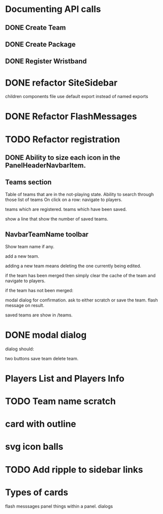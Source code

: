 * Documenting API calls
** DONE Create Team
** DONE Create Package
CLOSED: [2022-12-22 Thu 20:55]
** DONE Register Wristband

* DONE refactor SiteSidebar
CLOSED: [2023-02-08 Wed 20:05]
children components file use default export instead of named exports
* DONE Refactor FlashMessages
CLOSED: [2023-02-09 Thu 12:36]
* TODO Refactor registration
** DONE Ability to size each icon in the PanelHeaderNavbarItem.
CLOSED: [2023-02-09 Thu 20:51]

** Teams section
Table of teams that are in the not-playing state.
Ability to search through those list of teams
On click on a row:
navigate to players.

teams which are registered.
teams which have been saved.

show a line that show the number of saved teams.
** NavbarTeamName toolbar
Show team name if any.

add a new team.

adding a new team means deleting the one currently
being edited.

if the team has been merged then simply clear the cache of the team and
navigate to players.

if the team has not been merged:

modal dialog for confirmation.
ask to either scratch or save the team.
flash message on result.

saved teams are show in /teams.
* DONE modal dialog
CLOSED: [2023-02-09 Thu 22:22]
dialog should:

two buttons
save team
delete team.

* Players List and Players Info

* TODO Team name scratch
* card with outline
* svg icon balls
* TODO Add ripple to sidebar links
* Types of cards
flash messsages
panel
things within a panel.
dialogs


